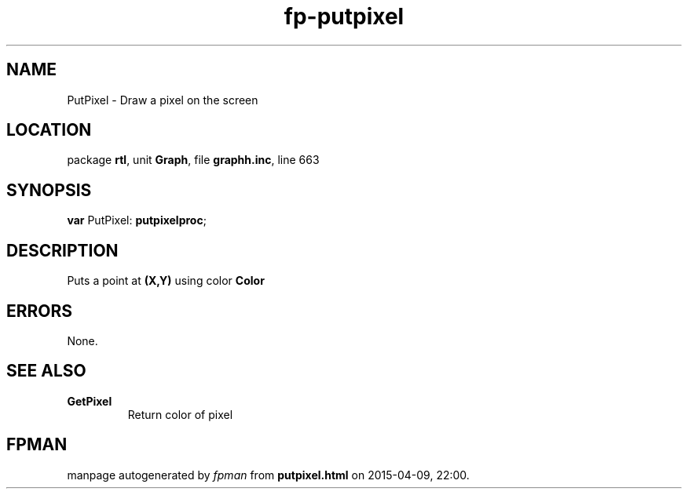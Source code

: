 .\" file autogenerated by fpman
.TH "fp-putpixel" 3 "2014-03-14" "fpman" "Free Pascal Programmer's Manual"
.SH NAME
PutPixel - Draw a pixel on the screen
.SH LOCATION
package \fBrtl\fR, unit \fBGraph\fR, file \fBgraphh.inc\fR, line 663
.SH SYNOPSIS
\fBvar\fR PutPixel: \fBputpixelproc\fR;

.SH DESCRIPTION
Puts a point at \fB(X,Y)\fR using color \fBColor\fR 


.SH ERRORS
None.


.SH SEE ALSO
.TP
.B GetPixel
Return color of pixel

.SH FPMAN
manpage autogenerated by \fIfpman\fR from \fBputpixel.html\fR on 2015-04-09, 22:00.

